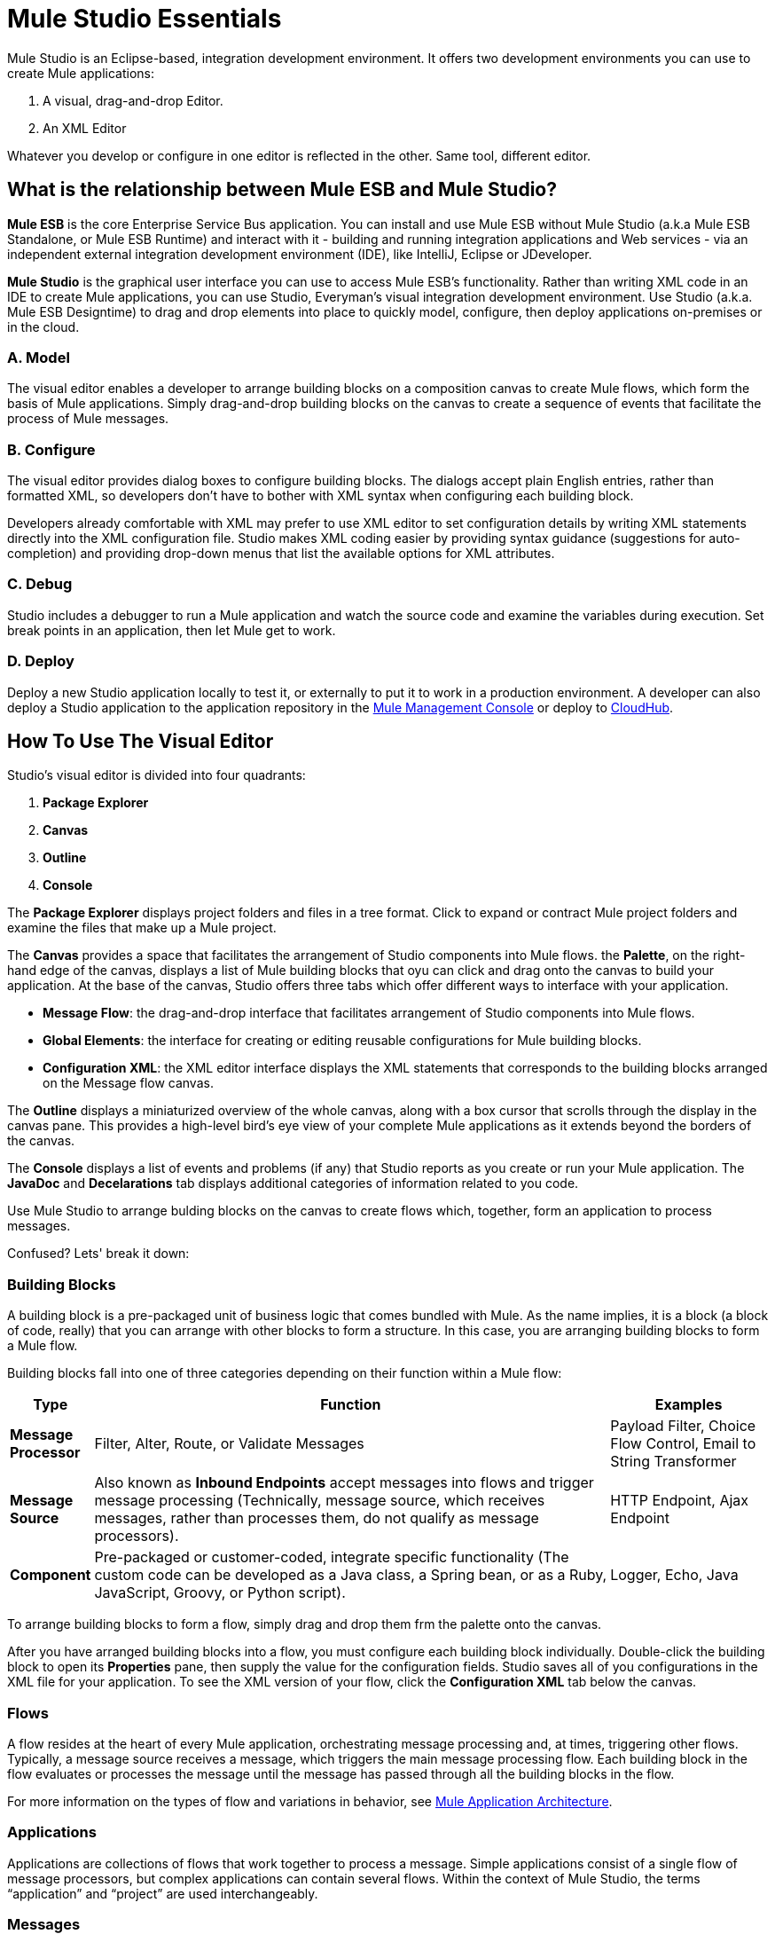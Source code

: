 = Mule Studio Essentials

Mule Studio is an Eclipse-based, integration development environment. It offers two development environments you can use to create Mule applications:

. A visual, drag-and-drop Editor.
. An XML Editor

Whatever you develop or configure in one editor is reflected in the other. Same tool, different editor.

== What is the relationship between Mule ESB and Mule Studio?

*Mule ESB* is the core Enterprise Service Bus application. You can install and use Mule ESB without Mule Studio (a.k.a Mule ESB Standalone, or Mule ESB Runtime) and interact with it - building and running integration applications and Web services - via an independent external integration development environment (IDE), like IntelliJ, Eclipse or JDeveloper.

*Mule Studio* is the graphical user interface you can use to access Mule ESB's functionality. Rather than writing XML code in an IDE to create Mule applications, you can use Studio, Everyman's visual integration development environment. Use Studio (a.k.a. Mule ESB Designtime) to drag and drop elements into place to quickly model, configure, then deploy applications on-premises or in the cloud.

=== A. Model

The visual editor enables a developer to arrange building blocks on a composition canvas to create Mule flows, which form the basis of Mule applications. Simply drag-and-drop building blocks on the canvas to create a sequence of events that facilitate the process of Mule messages.

=== B. Configure

The visual editor provides dialog boxes to configure building blocks. The dialogs accept plain English entries, rather than formatted XML, so developers don't have to bother with XML syntax when configuring each building block.

Developers already comfortable with XML may prefer to use XML editor to set configuration details by writing XML statements directly into the XML configuration file. Studio makes XML coding easier by providing syntax guidance (suggestions for auto-completion) and providing drop-down menus that list the available options for XML attributes.

=== C. Debug

Studio includes a debugger to run a Mule application and watch the source code and examine the variables during execution. Set break points in an application, then let Mule get to work.

=== D. Deploy

Deploy a new Studio application locally to test it, or externally to put it to work in a production environment. A developer can also deploy a Studio application to the application repository in the link:/mule-management-console/v/3.3[Mule Management Console] or deploy to link:/mule-user-guide/v/3.3/deploying-studio-applications[CloudHub].

== How To Use The Visual Editor

Studio's visual editor is divided into four quadrants:

. *Package Explorer*
. *Canvas*
. *Outline*
. *Console*

The *Package Explorer* displays project folders and files in a tree format. Click to expand or contract Mule project folders and examine the files that make up a Mule project.

The *Canvas* provides a space that facilitates the arrangement of Studio components into Mule flows. the *Palette*, on the right-hand edge of the canvas, displays a list of Mule building blocks that oyu can click and drag onto the canvas to build your application. At the base of the canvas, Studio offers three tabs which offer different ways to interface with your application.

* *Message Flow*: the drag-and-drop interface that facilitates arrangement of Studio components into Mule flows.
* *Global Elements*: the interface for creating or editing reusable configurations for Mule building blocks.
* *Configuration XML*: the XML editor interface displays the XML statements that corresponds to the building blocks arranged on the Message flow canvas.

The *Outline* displays a miniaturized overview of the whole canvas, along with a box cursor that scrolls through the display in the canvas pane. This provides a high-level bird's eye view of your complete Mule applications as it extends beyond the borders of the canvas.

The *Console* displays a list of events and problems (if any) that Studio reports as you create or run your Mule application. The *JavaDoc* and *Decelarations* tab displays additional categories of information related to you code.

Use Mule Studio to arrange bulding blocks on the canvas to create flows which, together, form an application to process messages.

Confused? Lets' break it down:

=== Building Blocks

A building block is a pre-packaged unit of business logic that comes bundled with Mule. As the name implies, it is a block (a block of code, really) that you can arrange with other blocks to form a structure. In this case, you are arranging building blocks to form a Mule flow.

Building blocks fall into one of three categories depending on their function within a Mule flow:

[%header,cols="10s,65,20"]
|===
|Type |Function |Examples
|Message Processor |Filter, Alter, Route, or Validate Messages |Payload Filter, Choice Flow Control, Email to String Transformer
|Message Source |Also known as *Inbound Endpoints* accept messages into flows and trigger message processing (Technically, message source, which receives messages, rather than processes them, do not qualify as message processors). |HTTP Endpoint, Ajax Endpoint
|Component |Pre-packaged or customer-coded, integrate specific functionality (The custom code can be developed as a Java class, a Spring bean, or as a Ruby, JavaScript, Groovy, or Python script). |Logger, Echo, Java
|===

To arrange building blocks to form a flow, simply drag and drop them frm the palette onto the canvas.

After you have arranged building blocks into a flow, you must configure each building block individually. Double-click the building block to open its *Properties* pane, then supply the value for the configuration fields. Studio saves all of you configurations in the XML file for your application. To see the XML version of your flow, click the *Configuration XML* tab below the canvas.

=== Flows

A flow resides at the heart of every Mule application, orchestrating message processing and, at times, triggering other flows. Typically, a message source receives a message, which triggers the main message processing flow. Each building block in the flow evaluates or processes the message until the message has passed through all the building blocks in the flow. 

For more information on the types of flow and variations in behavior, see link:/mule-user-guide/v/3.3/mule-application-architecture[Mule Application Architecture].

=== Applications

Applications are collections of flows that work together to process a message. Simple applications consist of a single flow of message processors, but complex applications can contain several flows. Within the context of Mule Studio, the terms “application” and “project” are used interchangeably.

=== Messages

Messages are the functional data units, or packets, that Mule applications process. For example, each customer order submitted to a Mule purchase fulfillment application qualifies as a message. Each message contains a header and a payload, the latter of which may contain XML, JSON, files, streams, maps, Java objects, or any other type of data.

== XML Editor Tips and Tricks

Because Mule Studio leverages the Eclipse IDE, the Configuration XML editor incorporates many Eclipse features provided. The following is a list of handy tips and tricks for using Mule Studio's XML editor.

=== Show Attribute Options

. Double click to select an attribute of an element, such as the host attribute of the `HTTP endpoint` element.
. Press *Ctrl+space bar* to open a list of suggested attributes you can configure for the element (see below).
. Use the up and down scroll arrows to browse through the suggestions.
. When you have highlighted the attribute you wish to use, press enter to insert it into the XML configuration

=== Suggest Elements

. Enter an element's left bracket (<), then press *Ctrl+space bar*.
. Recognizing that you are entering a new element, Studio list all possible elements for that particular situation.
. Use the up and down scroll arrows to browse through the suggestions.
. When you have highlighted the element you wish to use, press enter to inset it into the XML configuration.

[cols="1*a",frame=none,grid=none]
|===
>|
==== link:/mule-user-guide/v/3.3/basic-studio-tutorial[Next:Basic Tutorial>>]
|===
